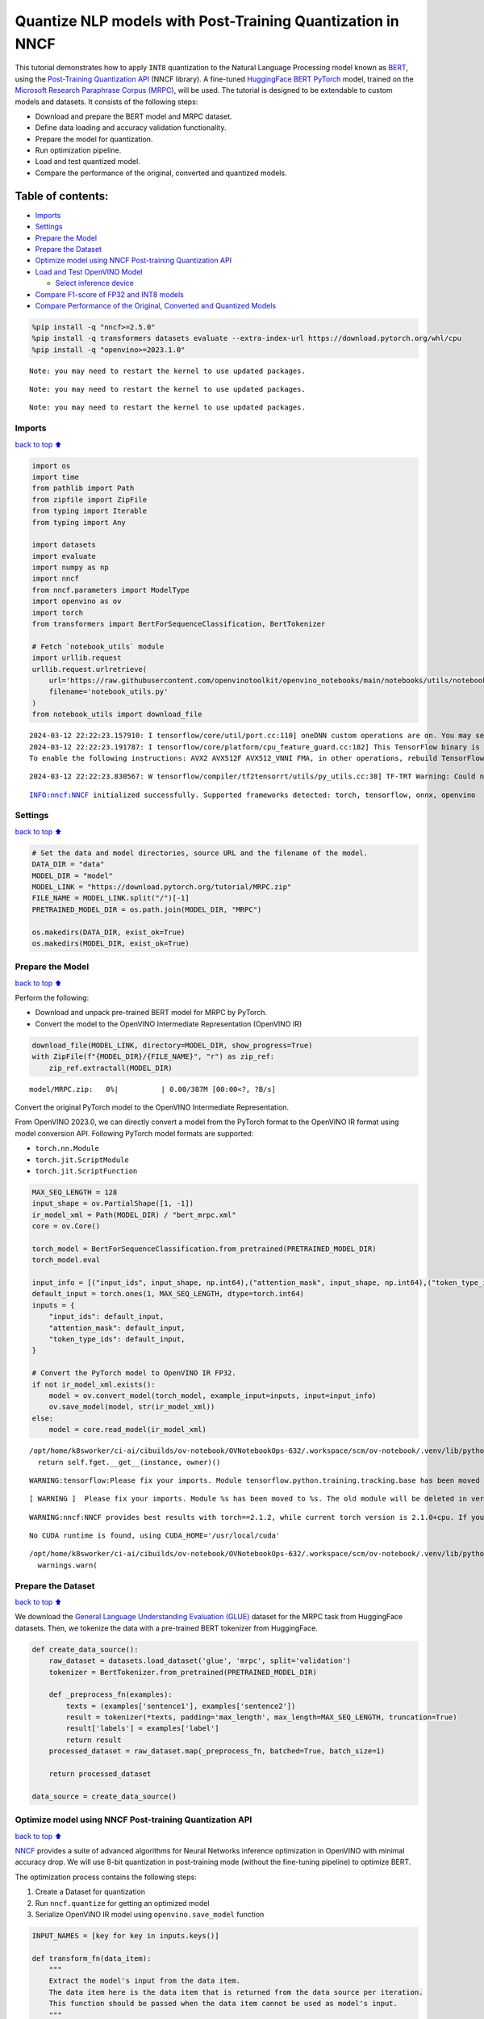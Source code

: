Quantize NLP models with Post-Training Quantization ​in NNCF
============================================================

This tutorial demonstrates how to apply ``INT8`` quantization to the
Natural Language Processing model known as
`BERT <https://en.wikipedia.org/wiki/BERT_(language_model)>`__, using
the `Post-Training Quantization
API <https://docs.openvino.ai/2024/openvino-workflow/model-optimization-guide/quantizing-models-post-training/basic-quantization-flow.html>`__
(NNCF library). A fine-tuned `HuggingFace
BERT <https://huggingface.co/transformers/model_doc/bert.html>`__
`PyTorch <https://pytorch.org/>`__ model, trained on the `Microsoft
Research Paraphrase Corpus
(MRPC) <https://www.microsoft.com/en-us/download/details.aspx?id=52398>`__,
will be used. The tutorial is designed to be extendable to custom models
and datasets. It consists of the following steps:

-  Download and prepare the BERT model and MRPC dataset.
-  Define data loading and accuracy validation functionality.
-  Prepare the model for quantization.
-  Run optimization pipeline.
-  Load and test quantized model.
-  Compare the performance of the original, converted and quantized
   models.

Table of contents:
^^^^^^^^^^^^^^^^^^

-  `Imports <#imports>`__
-  `Settings <#settings>`__
-  `Prepare the Model <#prepare-the-model>`__
-  `Prepare the Dataset <#prepare-the-dataset>`__
-  `Optimize model using NNCF Post-training Quantization
   API <#optimize-model-using-nncf-post-training-quantization-api>`__
-  `Load and Test OpenVINO Model <#load-and-test-openvino-model>`__

   -  `Select inference device <#select-inference-device>`__

-  `Compare F1-score of FP32 and INT8
   models <#compare-f1-score-of-fp32-and-int8-models>`__
-  `Compare Performance of the Original, Converted and Quantized
   Models <#compare-performance-of-the-original-converted-and-quantized-models>`__

.. code:: ipython3

    %pip install -q "nncf>=2.5.0" 
    %pip install -q transformers datasets evaluate --extra-index-url https://download.pytorch.org/whl/cpu
    %pip install -q "openvino>=2023.1.0"


.. parsed-literal::

    Note: you may need to restart the kernel to use updated packages.


.. parsed-literal::

    Note: you may need to restart the kernel to use updated packages.


.. parsed-literal::

    Note: you may need to restart the kernel to use updated packages.


Imports
-------

`back to top ⬆️ <#table-of-contents>`__

.. code:: ipython3

    import os
    import time
    from pathlib import Path
    from zipfile import ZipFile
    from typing import Iterable
    from typing import Any
    
    import datasets
    import evaluate
    import numpy as np
    import nncf
    from nncf.parameters import ModelType
    import openvino as ov
    import torch
    from transformers import BertForSequenceClassification, BertTokenizer
    
    # Fetch `notebook_utils` module
    import urllib.request
    urllib.request.urlretrieve(
        url='https://raw.githubusercontent.com/openvinotoolkit/openvino_notebooks/main/notebooks/utils/notebook_utils.py',
        filename='notebook_utils.py'
    )
    from notebook_utils import download_file


.. parsed-literal::

    2024-03-12 22:22:23.157910: I tensorflow/core/util/port.cc:110] oneDNN custom operations are on. You may see slightly different numerical results due to floating-point round-off errors from different computation orders. To turn them off, set the environment variable `TF_ENABLE_ONEDNN_OPTS=0`.
    2024-03-12 22:22:23.191787: I tensorflow/core/platform/cpu_feature_guard.cc:182] This TensorFlow binary is optimized to use available CPU instructions in performance-critical operations.
    To enable the following instructions: AVX2 AVX512F AVX512_VNNI FMA, in other operations, rebuild TensorFlow with the appropriate compiler flags.


.. parsed-literal::

    2024-03-12 22:22:23.830567: W tensorflow/compiler/tf2tensorrt/utils/py_utils.cc:38] TF-TRT Warning: Could not find TensorRT


.. parsed-literal::

    INFO:nncf:NNCF initialized successfully. Supported frameworks detected: torch, tensorflow, onnx, openvino


Settings
--------

`back to top ⬆️ <#table-of-contents>`__

.. code:: ipython3

    # Set the data and model directories, source URL and the filename of the model.
    DATA_DIR = "data"
    MODEL_DIR = "model"
    MODEL_LINK = "https://download.pytorch.org/tutorial/MRPC.zip"
    FILE_NAME = MODEL_LINK.split("/")[-1]
    PRETRAINED_MODEL_DIR = os.path.join(MODEL_DIR, "MRPC")
    
    os.makedirs(DATA_DIR, exist_ok=True)
    os.makedirs(MODEL_DIR, exist_ok=True)

Prepare the Model
-----------------

`back to top ⬆️ <#table-of-contents>`__

Perform the following:

-  Download and unpack pre-trained BERT model for MRPC by PyTorch.
-  Convert the model to the OpenVINO Intermediate Representation
   (OpenVINO IR)

.. code:: ipython3

    download_file(MODEL_LINK, directory=MODEL_DIR, show_progress=True)
    with ZipFile(f"{MODEL_DIR}/{FILE_NAME}", "r") as zip_ref:
        zip_ref.extractall(MODEL_DIR)



.. parsed-literal::

    model/MRPC.zip:   0%|          | 0.00/387M [00:00<?, ?B/s]


Convert the original PyTorch model to the OpenVINO Intermediate
Representation.

From OpenVINO 2023.0, we can directly convert a model from the PyTorch
format to the OpenVINO IR format using model conversion API. Following
PyTorch model formats are supported:

-  ``torch.nn.Module``
-  ``torch.jit.ScriptModule``
-  ``torch.jit.ScriptFunction``

.. code:: ipython3

    MAX_SEQ_LENGTH = 128
    input_shape = ov.PartialShape([1, -1])
    ir_model_xml = Path(MODEL_DIR) / "bert_mrpc.xml"
    core = ov.Core()
    
    torch_model = BertForSequenceClassification.from_pretrained(PRETRAINED_MODEL_DIR)
    torch_model.eval
    
    input_info = [("input_ids", input_shape, np.int64),("attention_mask", input_shape, np.int64),("token_type_ids", input_shape, np.int64)]
    default_input = torch.ones(1, MAX_SEQ_LENGTH, dtype=torch.int64)
    inputs = {
        "input_ids": default_input,
        "attention_mask": default_input,
        "token_type_ids": default_input,
    }
    
    # Convert the PyTorch model to OpenVINO IR FP32.
    if not ir_model_xml.exists():
        model = ov.convert_model(torch_model, example_input=inputs, input=input_info)
        ov.save_model(model, str(ir_model_xml))
    else:
        model = core.read_model(ir_model_xml)


.. parsed-literal::

    /opt/home/k8sworker/ci-ai/cibuilds/ov-notebook/OVNotebookOps-632/.workspace/scm/ov-notebook/.venv/lib/python3.8/site-packages/torch/_utils.py:831: UserWarning: TypedStorage is deprecated. It will be removed in the future and UntypedStorage will be the only storage class. This should only matter to you if you are using storages directly.  To access UntypedStorage directly, use tensor.untyped_storage() instead of tensor.storage()
      return self.fget.__get__(instance, owner)()


.. parsed-literal::

    WARNING:tensorflow:Please fix your imports. Module tensorflow.python.training.tracking.base has been moved to tensorflow.python.trackable.base. The old module will be deleted in version 2.11.


.. parsed-literal::

    [ WARNING ]  Please fix your imports. Module %s has been moved to %s. The old module will be deleted in version %s.


.. parsed-literal::

    WARNING:nncf:NNCF provides best results with torch==2.1.2, while current torch version is 2.1.0+cpu. If you encounter issues, consider switching to torch==2.1.2


.. parsed-literal::

    No CUDA runtime is found, using CUDA_HOME='/usr/local/cuda'


.. parsed-literal::

    /opt/home/k8sworker/ci-ai/cibuilds/ov-notebook/OVNotebookOps-632/.workspace/scm/ov-notebook/.venv/lib/python3.8/site-packages/transformers/modeling_utils.py:4193: FutureWarning: `_is_quantized_training_enabled` is going to be deprecated in transformers 4.39.0. Please use `model.hf_quantizer.is_trainable` instead
      warnings.warn(


Prepare the Dataset
-------------------

`back to top ⬆️ <#table-of-contents>`__

We download the `General Language Understanding Evaluation
(GLUE) <https://gluebenchmark.com/>`__ dataset for the MRPC task from
HuggingFace datasets. Then, we tokenize the data with a pre-trained BERT
tokenizer from HuggingFace.

.. code:: ipython3

    def create_data_source():
        raw_dataset = datasets.load_dataset('glue', 'mrpc', split='validation')
        tokenizer = BertTokenizer.from_pretrained(PRETRAINED_MODEL_DIR)
    
        def _preprocess_fn(examples):
            texts = (examples['sentence1'], examples['sentence2'])
            result = tokenizer(*texts, padding='max_length', max_length=MAX_SEQ_LENGTH, truncation=True)
            result['labels'] = examples['label']
            return result
        processed_dataset = raw_dataset.map(_preprocess_fn, batched=True, batch_size=1)
    
        return processed_dataset
    
    data_source = create_data_source()

Optimize model using NNCF Post-training Quantization API
--------------------------------------------------------

`back to top ⬆️ <#table-of-contents>`__

`NNCF <https://github.com/openvinotoolkit/nncf>`__ provides a suite of
advanced algorithms for Neural Networks inference optimization in
OpenVINO with minimal accuracy drop. We will use 8-bit quantization in
post-training mode (without the fine-tuning pipeline) to optimize BERT.

The optimization process contains the following steps:

1. Create a Dataset for quantization
2. Run ``nncf.quantize`` for getting an optimized model
3. Serialize OpenVINO IR model using ``openvino.save_model`` function

.. code:: ipython3

    INPUT_NAMES = [key for key in inputs.keys()]
    
    def transform_fn(data_item):
        """
        Extract the model's input from the data item.
        The data item here is the data item that is returned from the data source per iteration.
        This function should be passed when the data item cannot be used as model's input.
        """
        inputs = {
            name: np.asarray([data_item[name]], dtype=np.int64) for name in INPUT_NAMES
        }
        return inputs
    
    calibration_dataset = nncf.Dataset(data_source, transform_fn)
    # Quantize the model. By specifying model_type, we specify additional transformer patterns in the model.
    quantized_model = nncf.quantize(model, calibration_dataset,
                                    model_type=ModelType.TRANSFORMER)



.. parsed-literal::

    Output()



.. raw:: html

    <pre style="white-space:pre;overflow-x:auto;line-height:normal;font-family:Menlo,'DejaVu Sans Mono',consolas,'Courier New',monospace"></pre>




.. raw:: html

    <pre style="white-space:pre;overflow-x:auto;line-height:normal;font-family:Menlo,'DejaVu Sans Mono',consolas,'Courier New',monospace">
    </pre>




.. parsed-literal::

    Output()



.. raw:: html

    <pre style="white-space:pre;overflow-x:auto;line-height:normal;font-family:Menlo,'DejaVu Sans Mono',consolas,'Courier New',monospace"></pre>




.. raw:: html

    <pre style="white-space:pre;overflow-x:auto;line-height:normal;font-family:Menlo,'DejaVu Sans Mono',consolas,'Courier New',monospace">
    </pre>



.. parsed-literal::

    INFO:nncf:36 ignored nodes were found by name in the NNCFGraph


.. parsed-literal::

    INFO:nncf:50 ignored nodes were found by name in the NNCFGraph



.. parsed-literal::

    Output()



.. raw:: html

    <pre style="white-space:pre;overflow-x:auto;line-height:normal;font-family:Menlo,'DejaVu Sans Mono',consolas,'Courier New',monospace"></pre>




.. raw:: html

    <pre style="white-space:pre;overflow-x:auto;line-height:normal;font-family:Menlo,'DejaVu Sans Mono',consolas,'Courier New',monospace">
    </pre>




.. parsed-literal::

    Output()



.. raw:: html

    <pre style="white-space:pre;overflow-x:auto;line-height:normal;font-family:Menlo,'DejaVu Sans Mono',consolas,'Courier New',monospace"></pre>




.. raw:: html

    <pre style="white-space:pre;overflow-x:auto;line-height:normal;font-family:Menlo,'DejaVu Sans Mono',consolas,'Courier New',monospace">
    </pre>



.. code:: ipython3

    compressed_model_xml = Path(MODEL_DIR) / "quantized_bert_mrpc.xml"
    ov.save_model(quantized_model, compressed_model_xml)

Load and Test OpenVINO Model
----------------------------

`back to top ⬆️ <#table-of-contents>`__

To load and test converted model, perform the following:

-  Load the model and compile it for selected device.
-  Prepare the input.
-  Run the inference.
-  Get the answer from the model output.

Select inference device
~~~~~~~~~~~~~~~~~~~~~~~

`back to top ⬆️ <#table-of-contents>`__

select device from dropdown list for running inference using OpenVINO

.. code:: ipython3

    import ipywidgets as widgets
    
    device = widgets.Dropdown(
        options=core.available_devices + ["AUTO"],
        value='AUTO',
        description='Device:',
        disabled=False,
    )
    
    device




.. parsed-literal::

    Dropdown(description='Device:', index=1, options=('CPU', 'AUTO'), value='AUTO')



.. code:: ipython3

    # Compile the model for a specific device.
    compiled_quantized_model = core.compile_model(model=quantized_model, device_name=device.value)
    output_layer = compiled_quantized_model.outputs[0]

The Data Source returns a pair of sentences (indicated by
``sample_idx``) and the inference compares these sentences and outputs
whether their meaning is the same. You can test other sentences by
changing ``sample_idx`` to another value (from 0 to 407).

.. code:: ipython3

    sample_idx = 5
    sample = data_source[sample_idx]
    inputs = {k: torch.unsqueeze(torch.tensor(sample[k]), 0) for k in ['input_ids', 'token_type_ids', 'attention_mask']}
    
    result = compiled_quantized_model(inputs)[output_layer]
    result = np.argmax(result)
    
    print(f"Text 1: {sample['sentence1']}")
    print(f"Text 2: {sample['sentence2']}")
    print(f"The same meaning: {'yes' if result == 1 else 'no'}")


.. parsed-literal::

    Text 1: Wal-Mart said it would check all of its million-plus domestic workers to ensure they were legally employed .
    Text 2: It has also said it would review all of its domestic employees more than 1 million to ensure they have legal status .
    The same meaning: yes


Compare F1-score of FP32 and INT8 models
----------------------------------------

`back to top ⬆️ <#table-of-contents>`__

.. code:: ipython3

    def validate(model: ov.Model, dataset: Iterable[Any]) -> float:
        """
        Evaluate the model on GLUE dataset. 
        Returns F1 score metric.
        """
        compiled_model = core.compile_model(model, device_name=device.value)
        output_layer = compiled_model.output(0)
    
        metric = evaluate.load('glue', 'mrpc')
        for batch in dataset:
            inputs = [
                np.expand_dims(np.asarray(batch[key], dtype=np.int64), 0) for key in INPUT_NAMES
            ]
            outputs = compiled_model(inputs)[output_layer]
            predictions = outputs[0].argmax(axis=-1)
            metric.add_batch(predictions=[predictions], references=[batch['labels']])
        metrics = metric.compute()
        f1_score = metrics['f1']
    
        return f1_score
    
    
    print('Checking the accuracy of the original model:')
    metric = validate(model, data_source)
    print(f'F1 score: {metric:.4f}')
    
    print('Checking the accuracy of the quantized model:')
    metric = validate(quantized_model, data_source)
    print(f'F1 score: {metric:.4f}')


.. parsed-literal::

    Checking the accuracy of the original model:


.. parsed-literal::

    F1 score: 0.9019
    Checking the accuracy of the quantized model:


.. parsed-literal::

    F1 score: 0.8969


Compare Performance of the Original, Converted and Quantized Models
-------------------------------------------------------------------

`back to top ⬆️ <#table-of-contents>`__

Compare the original PyTorch model with OpenVINO converted and quantized
models (``FP32``, ``INT8``) to see the difference in performance. It is
expressed in Sentences Per Second (SPS) measure, which is the same as
Frames Per Second (FPS) for images.

.. code:: ipython3

    # Compile the model for a specific device.
    compiled_model = core.compile_model(model=model, device_name=device.value)

.. code:: ipython3

    num_samples = 50
    sample = data_source[0]
    inputs = {k: torch.unsqueeze(torch.tensor(sample[k]), 0) for k in ['input_ids', 'token_type_ids', 'attention_mask']}
    
    with torch.no_grad():
        start = time.perf_counter()
        for _ in range(num_samples):
            torch_model(torch.vstack(list(inputs.values())))
        end = time.perf_counter()
        time_torch = end - start
    print(
        f"PyTorch model on CPU: {time_torch / num_samples:.3f} seconds per sentence, "
        f"SPS: {num_samples / time_torch:.2f}"
    )
    
    start = time.perf_counter()
    for _ in range(num_samples):
        compiled_model(inputs)
    end = time.perf_counter()
    time_ir = end - start
    print(
        f"IR FP32 model in OpenVINO Runtime/{device.value}: {time_ir / num_samples:.3f} "
        f"seconds per sentence, SPS: {num_samples / time_ir:.2f}"
    )
    
    start = time.perf_counter()
    for _ in range(num_samples):
        compiled_quantized_model(inputs)
    end = time.perf_counter()
    time_ir = end - start
    print(
        f"OpenVINO IR INT8 model in OpenVINO Runtime/{device.value}: {time_ir / num_samples:.3f} "
        f"seconds per sentence, SPS: {num_samples / time_ir:.2f}"
    )


.. parsed-literal::

    We strongly recommend passing in an `attention_mask` since your input_ids may be padded. See https://huggingface.co/docs/transformers/troubleshooting#incorrect-output-when-padding-tokens-arent-masked.


.. parsed-literal::

    PyTorch model on CPU: 0.073 seconds per sentence, SPS: 13.63


.. parsed-literal::

    IR FP32 model in OpenVINO Runtime/AUTO: 0.020 seconds per sentence, SPS: 48.91


.. parsed-literal::

    OpenVINO IR INT8 model in OpenVINO Runtime/AUTO: 0.009 seconds per sentence, SPS: 112.60


Finally, measure the inference performance of OpenVINO ``FP32`` and
``INT8`` models. For this purpose, use `Benchmark
Tool <https://docs.openvino.ai/2024/learn-openvino/openvino-samples/benchmark-tool.html>`__
in OpenVINO.

   **Note**: The ``benchmark_app`` tool is able to measure the
   performance of the OpenVINO Intermediate Representation (OpenVINO IR)
   models only. For more accurate performance, run ``benchmark_app`` in
   a terminal/command prompt after closing other applications. Run
   ``benchmark_app -m model.xml -d CPU`` to benchmark async inference on
   CPU for one minute. Change ``CPU`` to ``GPU`` to benchmark on GPU.
   Run ``benchmark_app --help`` to see an overview of all command-line
   options.

.. code:: ipython3

    # Inference FP32 model (OpenVINO IR)
    !benchmark_app -m $ir_model_xml -shape [1,128],[1,128],[1,128] -d device.value -api sync


.. parsed-literal::

    [Step 1/11] Parsing and validating input arguments
    [ INFO ] Parsing input parameters
    [Step 2/11] Loading OpenVINO Runtime
    [ WARNING ] Default duration 120 seconds is used for unknown device device.value
    [ INFO ] OpenVINO:
    [ INFO ] Build ................................. 2024.0.0-14509-34caeefd078-releases/2024/0
    [ INFO ] 
    [ INFO ] Device info:
    [ INFO ] 
    [ INFO ] 
    [Step 3/11] Setting device configuration
    [ ERROR ] Exception from src/inference/src/cpp/core.cpp:216:
    Exception from src/inference/src/dev/core_impl.cpp:556:
    Device with "device" name is not registered in the OpenVINO Runtime
    
    Traceback (most recent call last):
      File "/opt/home/k8sworker/ci-ai/cibuilds/ov-notebook/OVNotebookOps-632/.workspace/scm/ov-notebook/.venv/lib/python3.8/site-packages/openvino/tools/benchmark/main.py", line 166, in main
        supported_properties = benchmark.core.get_property(device, properties.supported_properties())
    RuntimeError: Exception from src/inference/src/cpp/core.cpp:216:
    Exception from src/inference/src/dev/core_impl.cpp:556:
    Device with "device" name is not registered in the OpenVINO Runtime
    
    


.. code:: ipython3

    # Inference INT8 model (OpenVINO IR)
    ! benchmark_app -m $compressed_model_xml -shape [1,128],[1,128],[1,128] -d device.value -api sync


.. parsed-literal::

    [Step 1/11] Parsing and validating input arguments
    [ INFO ] Parsing input parameters
    [Step 2/11] Loading OpenVINO Runtime
    [ WARNING ] Default duration 120 seconds is used for unknown device device.value
    [ INFO ] OpenVINO:
    [ INFO ] Build ................................. 2024.0.0-14509-34caeefd078-releases/2024/0
    [ INFO ] 
    [ INFO ] Device info:
    [ INFO ] 
    [ INFO ] 
    [Step 3/11] Setting device configuration
    [ ERROR ] Exception from src/inference/src/cpp/core.cpp:216:
    Exception from src/inference/src/dev/core_impl.cpp:556:
    Device with "device" name is not registered in the OpenVINO Runtime
    
    Traceback (most recent call last):
      File "/opt/home/k8sworker/ci-ai/cibuilds/ov-notebook/OVNotebookOps-632/.workspace/scm/ov-notebook/.venv/lib/python3.8/site-packages/openvino/tools/benchmark/main.py", line 166, in main
        supported_properties = benchmark.core.get_property(device, properties.supported_properties())
    RuntimeError: Exception from src/inference/src/cpp/core.cpp:216:
    Exception from src/inference/src/dev/core_impl.cpp:556:
    Device with "device" name is not registered in the OpenVINO Runtime
    
    

